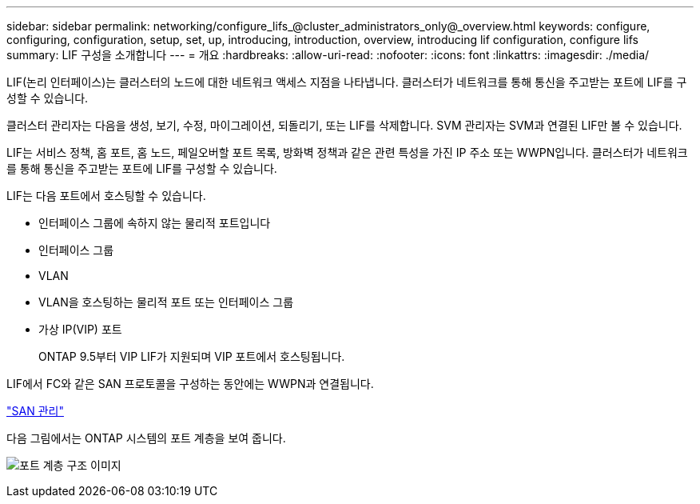 ---
sidebar: sidebar 
permalink: networking/configure_lifs_@cluster_administrators_only@_overview.html 
keywords: configure, configuring, configuration, setup, set, up, introducing, introduction, overview, introducing lif configuration, configure lifs 
summary: LIF 구성을 소개합니다 
---
= 개요
:hardbreaks:
:allow-uri-read: 
:nofooter: 
:icons: font
:linkattrs: 
:imagesdir: ./media/


[role="lead"]
LIF(논리 인터페이스)는 클러스터의 노드에 대한 네트워크 액세스 지점을 나타냅니다. 클러스터가 네트워크를 통해 통신을 주고받는 포트에 LIF를 구성할 수 있습니다.

클러스터 관리자는 다음을 생성, 보기, 수정, 마이그레이션, 되돌리기, 또는 LIF를 삭제합니다. SVM 관리자는 SVM과 연결된 LIF만 볼 수 있습니다.

LIF는 서비스 정책, 홈 포트, 홈 노드, 페일오버할 포트 목록, 방화벽 정책과 같은 관련 특성을 가진 IP 주소 또는 WWPN입니다. 클러스터가 네트워크를 통해 통신을 주고받는 포트에 LIF를 구성할 수 있습니다.

LIF는 다음 포트에서 호스팅할 수 있습니다.

* 인터페이스 그룹에 속하지 않는 물리적 포트입니다
* 인터페이스 그룹
* VLAN
* VLAN을 호스팅하는 물리적 포트 또는 인터페이스 그룹
* 가상 IP(VIP) 포트
+
ONTAP 9.5부터 VIP LIF가 지원되며 VIP 포트에서 호스팅됩니다.



LIF에서 FC와 같은 SAN 프로토콜을 구성하는 동안에는 WWPN과 연결됩니다.

link:../san-admin/index.html["SAN 관리"^]

다음 그림에서는 ONTAP 시스템의 포트 계층을 보여 줍니다.

image:ontap_nm_image13.png["포트 계층 구조 이미지"]
